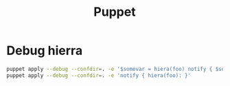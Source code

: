 #+TITLE: Puppet

* Debug hierra

#+BEGIN_SRC bash
puppet apply --debug --confdir=. -e '$somevar = hiera(foo) notify { $somevar: }'
puppet apply --debug --confdir=. -e 'notify { hiera(foo): }'
#+END_SRC
